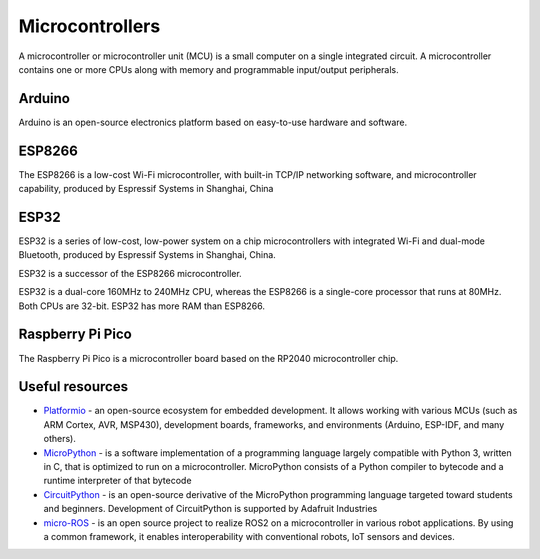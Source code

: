================
Microcontrollers
================
A microcontroller or microcontroller unit (MCU) is a small computer on a single integrated circuit. 
A microcontroller contains one or more CPUs along with memory and programmable input/output peripherals.

Arduino
=======
Arduino is an open-source electronics platform based on easy-to-use hardware and software.


ESP8266
=======
The ESP8266 is a low-cost Wi-Fi microcontroller, with built-in TCP/IP networking software, and microcontroller capability, 
produced by Espressif Systems in Shanghai, China


ESP32
=====
ESP32 is a series of low-cost, low-power system on a chip microcontrollers with integrated Wi-Fi and dual-mode Bluetooth, 
produced by Espressif Systems in Shanghai, China.

ESP32 is a successor of the ESP8266 microcontroller.

ESP32 is a dual-core 160MHz to 240MHz CPU, whereas the ESP8266 is a single-core processor that runs at 80MHz. Both CPUs are 32-bit.
ESP32 has more RAM than ESP8266.


Raspberry Pi Pico
================
The Raspberry Pi Pico is a microcontroller board based on the RP2040 microcontroller chip.


Useful resources
================

* `Platformio <https://platformio.org/>`_ - an open-source ecosystem for embedded development. It allows working with various MCUs 
  (such as ARM Cortex, AVR, MSP430), development boards, frameworks, and environments (Arduino, ESP-IDF, and many others).

* `MicroPython <https://micropython.org/>`_ - is a software implementation of a programming language largely compatible with Python 3, written in C,
  that is optimized to run on a microcontroller. MicroPython consists of a Python compiler to bytecode and a runtime interpreter of that bytecode

* `CircuitPython <https://circuitpython.org/>`_ -  is an open-source derivative of the MicroPython programming language targeted toward students and 
  beginners. Development of CircuitPython is supported by Adafruit Industries

* `micro-ROS <https://micro.ros.org/>`_ - is an open source project to realize ROS2 on a microcontroller in various robot applications. 
  By using a common framework, it enables interoperability with conventional robots, IoT sensors and devices.
